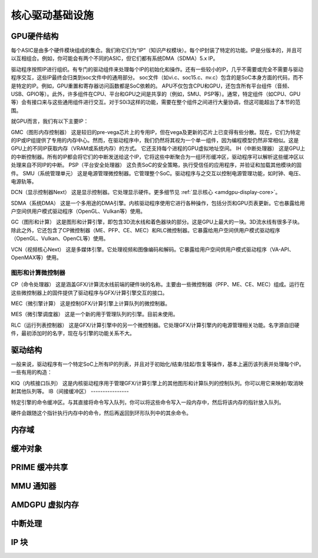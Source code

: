 ============================
核心驱动基础设施
============================

GPU硬件结构
======================

每个ASIC是由多个硬件模块组成的集合。我们称它们为“IP”（知识产权模块）。每个IP封装了特定的功能。IP是分版本的，并且可以互相组合。例如，你可能会有两个不同的ASIC，但它们都有系统DMA（SDMA）5.x IP。

驱动程序按照IP进行组织。有专门的驱动组件来处理每个IP的初始化和操作。还有一些较小的IP，几乎不需要或完全不需要与驱动程序交互，这些IP最终会归类到soc文件中的通用部分。
soc文件（如vi.c、soc15.c、nv.c）包含的是SoC本身方面的代码，而不是特定的IP。例如，GPU重置和寄存器访问函数都是SoC依赖的。
APU不仅包含CPU和GPU，还包含所有平台组件（音频、USB、GPIO等）。此外，许多组件在CPU、平台和GPU之间是共享的（例如，SMU、PSP等）。通常，特定组件（如CPU、GPU等）会有接口来与这些通用组件进行交互。对于S0i3这样的功能，需要在整个组件之间进行大量协调，但这可能超出了本节的范围。

就GPU而言，我们有以下主要IP：

GMC（图形内存控制器）
这是较旧的pre-vega芯片上的专用IP，但在vega及更新的芯片上已变得有些分散。现在，它们为特定的IP或IP组提供了专用的内存中心。然而，在驱动程序中，我们仍然将其视为一个单一组件，因为编程模型仍然非常相似。这是GPU上的不同IP获取内存（VRAM或系统内存）的方式。
它还支持每个进程的GPU虚拟地址空间。
IH（中断处理器）
这是GPU上的中断控制器。所有的IP都会将它们的中断发送给这个IP，它将这些中断聚合为一组环形缓冲区，驱动程序可以解析这些缓冲区以处理来自不同IP的中断。
PSP（平台安全处理器）
这负责SoC的安全策略，执行受信任的应用程序，并验证和加载其他模块的固件。
SMU（系统管理单元）
这是电源管理微控制器。它管理整个SoC。驱动程序与之交互以控制电源管理功能，如时钟、电压、电源轨等。

DCN（显示控制器Next）
这是显示控制器。它处理显示硬件。更多细节见 :ref:`显示核心 <amdgpu-display-core>`。

SDMA（系统DMA）
这是一个多用途的DMA引擎。内核驱动程序使用它进行各种操作，包括分页和GPU页表更新。它也暴露给用户空间供用户模式驱动程序（OpenGL、Vulkan等）使用。

GC（图形和计算）
这是图形和计算引擎，即包含3D流水线和着色器块的部分。这是GPU上最大的一块。3D流水线有很多子块。除此之外，它还包含了CP微控制器（ME、PFP、CE、MEC）和RLC微控制器。它暴露给用户空间供用户模式驱动程序（OpenGL、Vulkan、OpenCL等）使用。

VCN（视频核心Next）
这是多媒体引擎。它处理视频和图像编码和解码。它暴露给用户空间供用户模式驱动程序（VA-API、OpenMAX等）使用。

图形和计算微控制器
---------------------

CP（命令处理器）
这是涵盖GFX/计算流水线前端的硬件块的名称。主要由一些微控制器（PFP、ME、CE、MEC）组成。运行在这些微控制器上的固件提供了驱动程序与GFX/计算引擎交互的接口。

MEC（微引擎计算）
这是控制GFX/计算引擎上计算队列的微控制器。

MES（微引擎调度器）
这是一个新的用于管理队列的引擎。目前未使用。

RLC（运行列表控制器）
这是GFX/计算引擎中的另一个微控制器。它处理GFX/计算引擎内的电源管理相关功能。名字源自旧硬件，最初添加时的名字，现在与引擎的功能关系不大。

驱动结构
================

一般来说，驱动程序有一个特定SoC上所有IP的列表，并且对于初始化/结束/挂起/恢复等操作，基本上遍历该列表并处理每个IP。
一些有用的构造：

KIQ（内核接口队列）
这是内核驱动程序用于管理GFX/计算引擎上的其他图形和计算队列的控制队列。你可以用它来映射/取消映射其他队列等。
IB（间接缓冲区）
----------------

特定引擎的命令缓冲区。与其直接将命令写入队列，你可以将这些命令写入一段内存中，然后将该内存的指针放入队列。

硬件会跟随这个指针执行内存中的命令，然后再返回到环形队列中的其余命令。

.. _amdgpu_memory_domains:

内存域
======

.. kernel-doc:: include/uapi/drm/amdgpu_drm.h
   :doc: 内存域

缓冲对象
========

.. kernel-doc:: drivers/gpu/drm/amd/amdgpu/amdgpu_object.c
   :doc: amdgpu_object

.. kernel-doc:: drivers/gpu/drm/amd/amdgpu/amdgpu_object.c
   :internal:

PRIME 缓冲共享
=============

.. kernel-doc:: drivers/gpu/drm/amd/amdgpu/amdgpu_dma_buf.c
   :doc: PRIME 缓冲共享

.. kernel-doc:: drivers/gpu/drm/amd/amdgpu/amdgpu_dma_buf.c
   :internal:

MMU 通知器
==========

.. kernel-doc:: drivers/gpu/drm/amd/amdgpu/amdgpu_hmm.c
   :doc: MMU 通知器

.. kernel-doc:: drivers/gpu/drm/amd/amdgpu/amdgpu_hmm.c
   :internal:

AMDGPU 虚拟内存
===============

.. kernel-doc:: drivers/gpu/drm/amd/amdgpu/amdgpu_vm.c
   :doc: GPUVM

.. kernel-doc:: drivers/gpu/drm/amd/amdgpu/amdgpu_vm.c
   :internal:

中断处理
========

.. kernel-doc:: drivers/gpu/drm/amd/amdgpu/amdgpu_irq.c
   :doc: 中断处理

.. kernel-doc:: drivers/gpu/drm/amd/amdgpu/amdgpu_irq.c
   :internal:

IP 块
=====

.. kernel-doc:: drivers/gpu/drm/amd/include/amd_shared.h
   :doc: IP 块

.. kernel-doc:: drivers/gpu/drm/amd/include/amd_shared.h
   :identifiers: amd_ip_block_type amd_ip_funcs
